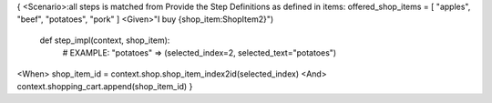{
<Scenario>:all steps is matched from Provide the Step Definitions as defined in items: offered_shop_items = [ "apples", "beef", "potatoes", "pork" ]
<Given>"I buy {shop_item:ShopItem2}")
    def step_impl(context, shop_item):
        # EXAMPLE: "potatoes" => (selected_index=2, selected_text="potatoes")
<When>  shop_item_id = context.shop.shop_item_index2id(selected_index)
<And> context.shopping_cart.append(shop_item_id)
}